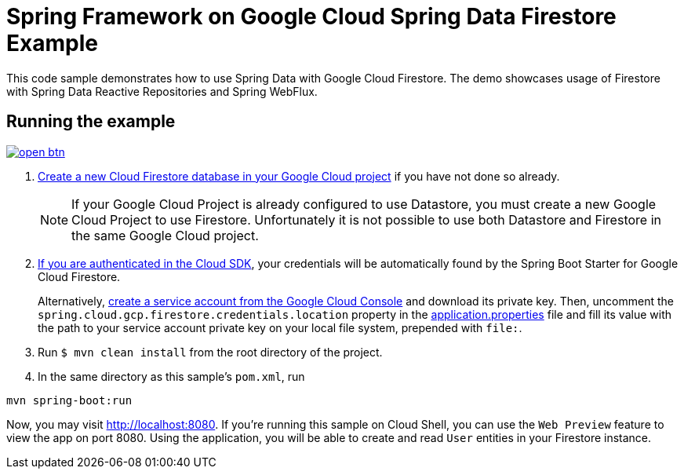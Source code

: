 = Spring Framework on Google Cloud Spring Data Firestore Example

This code sample demonstrates how to use Spring Data with Google Cloud Firestore.
The demo showcases usage of Firestore with Spring Data Reactive Repositories and Spring WebFlux.

== Running the example

image:http://gstatic.com/cloudssh/images/open-btn.svg[link=https://ssh.cloud.google.com/cloudshell/editor?cloudshell_git_repo=https%3A%2F%2Fgithub.com%2FGoogleCloudPlatform%2Fspring-cloud-gcp&cloudshell_open_in_editor=spring-cloud-gcp-samples/spring-cloud-gcp-data-firestore-sample/README.adoc]

. https://firebase.google.com/docs/firestore/quickstart[Create a new Cloud Firestore database in your Google Cloud project] if you have not done so already.
+
NOTE: If your Google Cloud Project is already configured to use Datastore, you must create a new Google Cloud Project to use Firestore.
Unfortunately it is not possible to use both Datastore and Firestore in the same Google Cloud project.

. https://cloud.google.com/sdk/gcloud/reference/auth/application-default/login[If you are authenticated in the Cloud SDK], your credentials will be automatically found by the Spring
Boot Starter for Google Cloud Firestore.
+
Alternatively, https://console.cloud.google.com/iam-admin/serviceaccounts[create a service account from the Google Cloud Console] and download its private key.
Then, uncomment the `spring.cloud.gcp.firestore.credentials.location` property in the link:src/main/resources/application.properties[application.properties] file and fill its value with the path to your service account private key on your local file system, prepended with `file:`.

. Run `$ mvn clean install` from the root directory of the project.

. In the same directory as this sample's `pom.xml`, run
```
mvn spring-boot:run
```

Now, you may visit http://localhost:8080.
If you're running this sample on Cloud Shell, you can use the `Web Preview` feature to view the app on port 8080.
Using the application, you will be able to create and read `User` entities in your Firestore instance.
